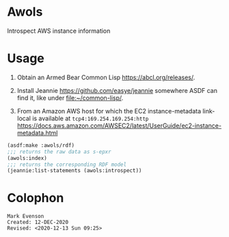 * Awols 

Introspect AWS instance information

* Usage

1. Obtain an Armed Bear Common Lisp <https://abcl.org/releases/>.

2. Install Jeannie <https://github.com/easye/jeannie> somewhere ASDF
   can find it, like under <file:~/common-lisp/>.

3. From an Amazon AWS host for which the EC2 instance-metadata
   link-local is available at =tcp4:169.254.169.254:http=
   <https://docs.aws.amazon.com/AWSEC2/latest/UserGuide/ec2-instance-metadata.html>

#+begin_src lisp
(asdf:make :awols/rdf)
;;; returns the raw data as s-epxr
(awols:index) 
;;; returns the corresponding RDF model
(jeannie:list-statements (awols:introspect))
#+end_src

* Colophon

  #+begin_example
  Mark Evenson
  Created: 12-DEC-2020
  Revised: <2020-12-13 Sun 09:25>
  #+end_example
